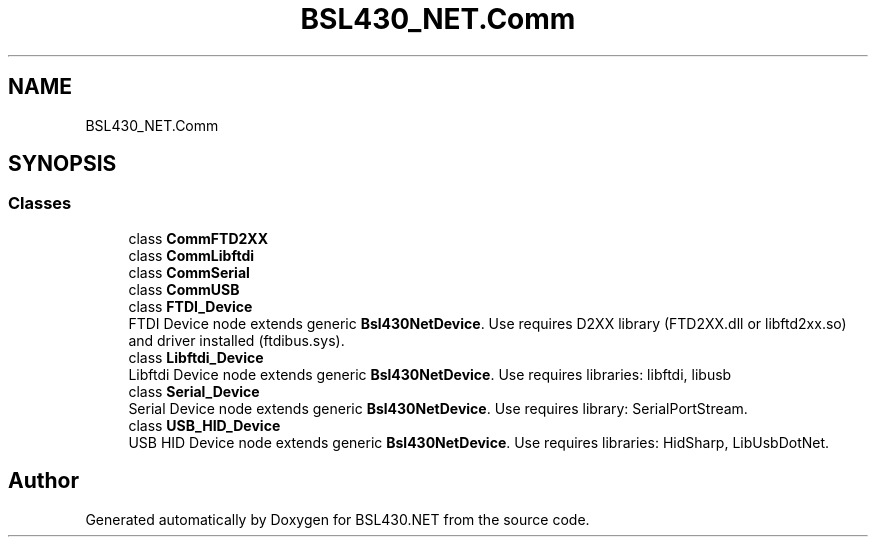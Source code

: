 .TH "BSL430_NET.Comm" 3 "Sat Jun 22 2019" "Version 1.2.1" "BSL430.NET" \" -*- nroff -*-
.ad l
.nh
.SH NAME
BSL430_NET.Comm
.SH SYNOPSIS
.br
.PP
.SS "Classes"

.in +1c
.ti -1c
.RI "class \fBCommFTD2XX\fP"
.br
.ti -1c
.RI "class \fBCommLibftdi\fP"
.br
.ti -1c
.RI "class \fBCommSerial\fP"
.br
.ti -1c
.RI "class \fBCommUSB\fP"
.br
.ti -1c
.RI "class \fBFTDI_Device\fP"
.br
.RI "FTDI Device node extends generic \fBBsl430NetDevice\fP\&. Use requires D2XX library (FTD2XX\&.dll or libftd2xx\&.so) and driver installed (ftdibus\&.sys)\&. "
.ti -1c
.RI "class \fBLibftdi_Device\fP"
.br
.RI "Libftdi Device node extends generic \fBBsl430NetDevice\fP\&. Use requires libraries: libftdi, libusb "
.ti -1c
.RI "class \fBSerial_Device\fP"
.br
.RI "Serial Device node extends generic \fBBsl430NetDevice\fP\&. Use requires library: SerialPortStream\&. "
.ti -1c
.RI "class \fBUSB_HID_Device\fP"
.br
.RI "USB HID Device node extends generic \fBBsl430NetDevice\fP\&. Use requires libraries: HidSharp, LibUsbDotNet\&. "
.in -1c
.SH "Author"
.PP 
Generated automatically by Doxygen for BSL430\&.NET from the source code\&.
